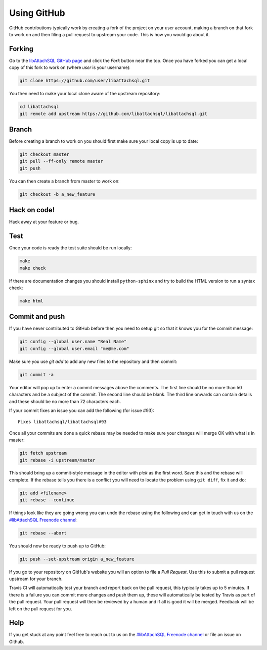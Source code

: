 Using GitHub
============

GitHub contributions typically work by creating a fork of the project on your user account, making a branch on that fork to work on and then filing a pull request to upstream your code.  This is how you would go about it.

Forking
-------

Go to the `libAttachSQL GitHub page <https://github.com/libattachsql/libattachsql>`_ and click the *Fork* button near the top.  Once you have forked you can get a local copy of this fork to work on (where *user* is your username):

.. code-block:: bash

   git clone https://github.com/user/libattachsql.git

You then need to make your local clone aware of the upstream repository:

.. code-block:: bash

   cd libattachsql
   git remote add upstream https://github.com/libattachsql/libattachsql.git

Branch
------

Before creating a branch to work on you should first make sure your local copy is up to date:

.. code-block:: bash

   git checkout master
   git pull --ff-only remote master
   git push

You can then create a branch from master to work on:

.. code-block:: bash

   git checkout -b a_new_feature

Hack on code!
-------------

Hack away at your feature or bug.

Test
----

Once your code is ready the test suite should be run locally:

.. code-block:: bash

   make
   make check

If there are documentation changes you should install ``python-sphinx`` and try to build the HTML version to run a syntax check:

.. code-block:: bash

   make html

Commit and push
---------------

If you have never contributed to GitHub before then you need to setup git so that it knows you for the commit message:

.. code-block:: bash

   git config --global user.name "Real Name"
   git config --global user.email "me@me.com"

Make sure you use `git add` to add any new files to the repository and then commit:

.. code-block:: bash

   git commit -a

Your editor will pop up to enter a commit messages above the comments.  The first line should be no more than 50 characters and be a subject of the commit.  The second line should be blank.  The third line onwards can contain details and these should be no more than 72 characters each.

If your commit fixes an issue you can add the following (for issue #93)::

   Fixes libattachsql/libattachsql#93

Once all your commits are done a quick rebase may be needed to make sure your changes will merge OK with what is in master:

.. code-block:: bash

   git fetch upstream
   git rebase -i upstream/master

This should bring up a commit-style message in the editor with *pick* as the first word.  Save this and the rebase will complete.  If the rebase tells you there is a conflict you will need to locate the problem using ``git diff``, fix it and do:

.. code-block:: bash

   git add <filename>
   git rebase --continue

If things look like they are going wrong you can undo the rebase using the following and can get in touch with us on the `#libAttachSQL Freenode channel <irc://chat.freenode.net/libAttachSQL>`_:

.. code-block:: bash

   git rebase --abort

You should now be ready to push up to GitHub:

.. code-block:: bash

   git push --set-upstream origin a_new_feature

If you go to your repository on GitHub's website you will an option to file a *Pull Request*.  Use this to submit a pull request upstream for your branch.

Travis CI will automatically test your branch and report back on the pull request, this typically takes up to 5 minutes.  If there is a failure you can commit more changes and push them up, these will automatically be tested by Travis as part of the pull request.  Your pull request will then be reviewed by a human and if all is good it will be merged.  Feedback will be left on the pull request for you.

Help
----

If you get stuck at any point feel free to reach out to us on the `#libAttachSQL Freenode channel <irc://chat.freenode.net/libAttachSQL>`_ or file an issue on Github.
